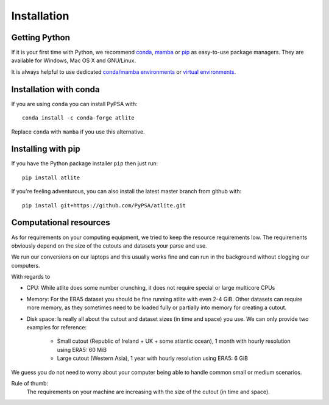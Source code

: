 ..
  SPDX-FileCopyrightText: Contributors to atlite <https://github.com/pypsa/atlite>

  SPDX-License-Identifier: CC-BY-4.0

##############
Installation
##############


Getting Python
==============

If it is your first time with Python, we recommend `conda
<https://docs.conda.io/en/latest/miniconda.html>`_, `mamba
<https://github.com/mamba-org/mamba>`_ or `pip
<https://pip.pypa.io/en/stable/>`_ as easy-to-use package managers. They are
available for Windows, Mac OS X and GNU/Linux.

It is always helpful to use dedicated `conda/mamba environments <https://mamba.readthedocs.io/en/latest/user_guide/mamba.html>`_ or `virtual environments
<https://pypi.python.org/pypi/virtualenv>`_.


Installation with conda
=======================

If you are using ``conda`` you can install PyPSA with::

    conda install -c conda-forge atlite

Replace ``conda`` with ``mamba`` if you use this alternative.


Installing with pip
===================

If you have the Python package installer ``pip`` then just run::

    pip install atlite

If you're feeling adventurous, you can also install the latest master branch from github with::

    pip install git+https://github.com/PyPSA/atlite.git


Computational resources
=======================

As for requirements on your computing equipment, we tried to keep
the resource requirements low.
The requirements obviously depend on the size of the cutouts and
datasets your parse and use.

We run our conversions on our laptops and this usually works fine
and can run in the background without clogging our computers.

With regards to

* CPU: While atlite does some number crunching, it does not require
  special or large multicore CPUs
* Memory: For the ERA5 dataset you should be fine running atlite with
  even 2-4 GiB.
  Other datasets can require more memory, as they sometimes need to be
  loaded fully or partially into memory for creating a cutout.
* Disk space: Is really all about the cutout and dataset sizes
  (in time and space) you use.
  We can only provide two examples for reference:

    - Small cutout (Republic of Ireland + UK + some atlantic ocean),
      1 month with hourly resolution using ERA5: 60 MiB
    - Large cutout (Western Asia),
      1 year with hourly resolution using ERA5: 6 GiB

We guess you do not need to worry about your computer being able to handle
common small or medium scenarios.

Rule of thumb:
    The requirements on your machine are increasing with the
    size of the cutout (in time and space).
